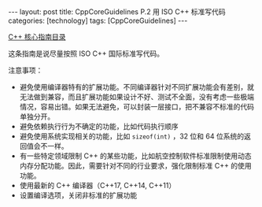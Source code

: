 #+BEGIN_EXPORT html
---
layout: post
title: CppCoreGuidelines P.2 用 ISO C++ 标准写代码
categories: [technology]
tags: [CppCoreGuidelines]
---
#+END_EXPORT

[[http://kimi.im/tags.html#CppCoreGuidelines-ref][C++ 核心指南目录]]

这条指南是说尽量按照 ISO C++ 国际标准写代码。

注意事项：
- 避免使用编译器特有的扩展功能。不同编译器针对不同扩展功能会有差别，就
  无法做到兼容，而且扩展功能如果设计不好、测试不全面，没有考虑一些极端
  情况，容易出错。如果无法避免，可以封装一层接口，把不兼容不标准的代码
  单独分开。
- 避免依赖执行行为不确定的功能，比如代码执行顺序
- 避免使用系统实现相关的功能，比如 =sizeof(int)= ，32 位和 64 位系统的返
  回值会不一样。
- 有一些特定领域限制 C++ 的某些功能，比如航空控制软件标准限制使用动态
  内存分配功能。因此，需要针对不同的行业要求，强化限制标准 C++ 的使用
  功能。
- 使用最新的 C++ 编译器（C++17, C++14, C++11）
- 设置编译选项，关闭非标准的扩展功能
